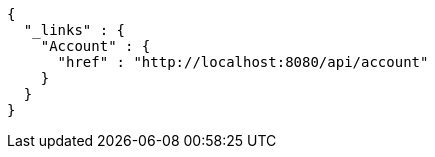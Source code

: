 [source,options="nowrap"]
----
{
  "_links" : {
    "Account" : {
      "href" : "http://localhost:8080/api/account"
    }
  }
}
----